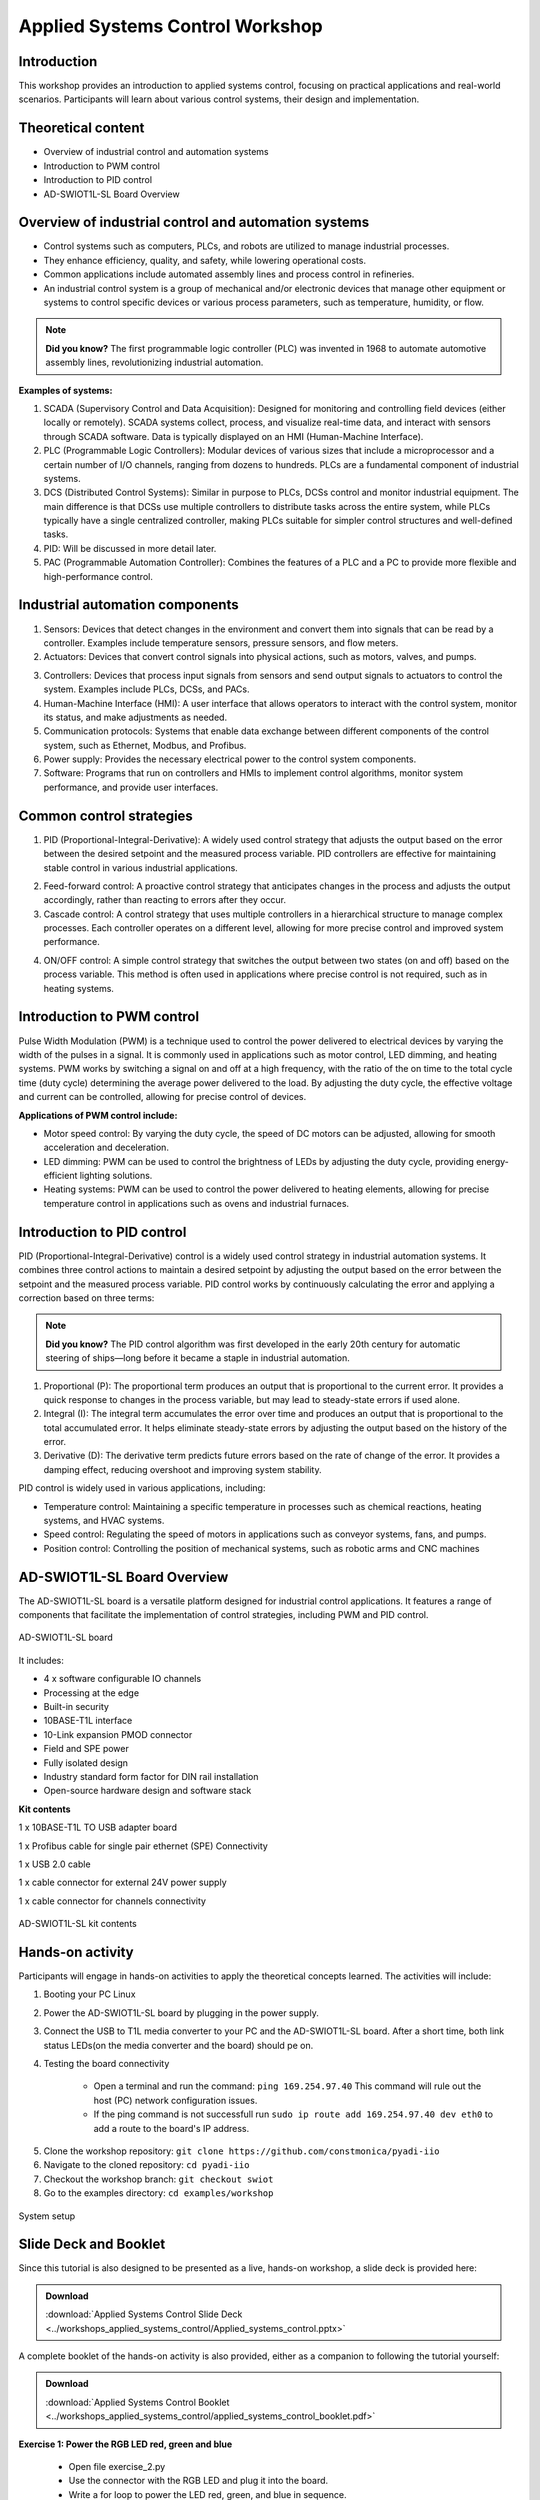 Applied Systems Control Workshop
===============================================================================

Introduction
~~~~~~~~~~~~
This workshop provides an introduction to applied systems control, focusing on practical applications and real-world scenarios. Participants will learn about various control systems, their design and implementation.

Theoretical content
~~~~~~~~~~~~~~~~~~~
- Overview of industrial control and automation systems
- Introduction to PWM control
- Introduction to PID control
- AD-SWIOT1L-SL Board Overview

.. image:: industrial.png
    :width: 500
    :align: right

Overview of industrial control and automation systems
~~~~~~~~~~~~~~~~~~~~~~~~~~~~~~~~~~~~~~~~~~~~~~~~~~~~~


- Control systems such as computers, PLCs, and robots are utilized to manage industrial processes.

- They enhance efficiency, quality, and safety, while lowering operational costs.

- Common applications include automated assembly lines and process control in refineries.

- An industrial control system is a group of mechanical and/or electronic devices that manage other equipment or systems to control specific devices or various process parameters, such as temperature, humidity, or flow.

.. note::

    **Did you know?** The first programmable logic controller (PLC) was invented in 1968 to automate automotive assembly lines, revolutionizing industrial automation.

**Examples of systems:**

1. SCADA (Supervisory Control and Data Acquisition): Designed for monitoring and controlling field devices (either locally or remotely). SCADA systems collect, process, and visualize real-time data, and interact with sensors through SCADA software. Data is typically displayed on an HMI (Human-Machine Interface).

2. PLC (Programmable Logic Controllers): Modular devices of various sizes that include a microprocessor and a certain number of I/O channels, ranging from dozens to hundreds. PLCs are a fundamental component of industrial systems.

3. DCS (Distributed Control Systems): Similar in purpose to PLCs, DCSs control and monitor industrial equipment. The main difference is that DCSs use multiple controllers to distribute tasks across the entire system, while PLCs typically have a single centralized controller, making PLCs suitable for simpler control structures and well-defined tasks.

4. PID: Will be discussed in more detail later.

5. PAC (Programmable Automation Controller): Combines the features of a PLC and a PC to provide more flexible and high-performance control.


.. grid::
    :widths: 50% 50%

    .. image:: 1.jpg
        :width: 300
    
    .. image:: 2.png
        :width: 350


Industrial automation components
~~~~~~~~~~~~~~~~~~~~~~~~~~~~~~~~

1. Sensors: Devices that detect changes in the environment and convert them into signals that can be read by a controller. Examples include temperature sensors, pressure sensors, and flow meters.

2. Actuators: Devices that convert control signals into physical actions, such as motors, valves, and pumps.

.. grid::
    :widths: 50% 50%

    .. image:: sensors.jpg
        :width: 300
    
    .. image:: actuators.png
        :width: 400

3. Controllers: Devices that process input signals from sensors and send output signals to actuators to control the system. Examples include PLCs, DCSs, and PACs.

4. Human-Machine Interface (HMI): A user interface that allows operators to interact with the control system, monitor its status, and make adjustments as needed.

5. Communication protocols: Systems that enable data exchange between different components of the control system, such as Ethernet, Modbus, and Profibus.

6. Power supply: Provides the necessary electrical power to the control system components.

7. Software: Programs that run on controllers and HMIs to implement control algorithms, monitor system performance, and provide user interfaces.

.. grid::
    :widths: 50% 50%

    .. image:: hmi.jpg
        :width: 300
    
    .. image:: plc.png
        :width: 250

Common control strategies
~~~~~~~~~~~~~~~~~~~~~~~~~~~~~~~

1. PID (Proportional-Integral-Derivative): A widely used control strategy that adjusts the output based on the error between the desired setpoint and the measured process variable. PID controllers are effective for maintaining stable control in various industrial applications.

.. image:: pid.png
    :width: 450
    :align: center

2. Feed-forward control: A proactive control strategy that anticipates changes in the process and adjusts the output accordingly, rather than reacting to errors after they occur.

3. Cascade control: A control strategy that uses multiple controllers in a hierarchical structure to manage complex processes. Each controller operates on a different level, allowing for more precise control and improved system performance.

.. image:: on_off.png
    :width: 300
    :align: right

4. ON/OFF control: A simple control strategy that switches the output between two states (on and off) based on the process variable. This method is often used in applications where precise control is not required, such as in heating systems.

**Introduction to PWM control**
~~~~~~~~~~~~~~~~~~~~~~~~~~~~~~~~~~~~~~~~~~~~~~

.. image:: pwm.png
    :width: 500
    :align: right

Pulse Width Modulation (PWM) is a technique used to control the power delivered to electrical devices by varying the width of the pulses in a signal. It is commonly used in applications such as motor control, LED dimming, and heating systems.
PWM works by switching a signal on and off at a high frequency, with the ratio of the on time to the total cycle time (duty cycle) determining the average power delivered to the load. By adjusting the duty cycle, the effective voltage and current can be controlled, allowing for precise control of devices.

**Applications of PWM control include:**

- Motor speed control: By varying the duty cycle, the speed of DC motors can be adjusted, allowing for smooth acceleration and deceleration.

- LED dimming: PWM can be used to control the brightness of LEDs by adjusting the duty cycle, providing energy-efficient lighting solutions.

- Heating systems: PWM can be used to control the power delivered to heating elements, allowing for precise temperature control in applications such as ovens and industrial furnaces.

.. image:: pwm_2.png
    :width: 500
    :align: center

Introduction to PID control
~~~~~~~~~~~~~~~~~~~~~~~~~~~~~~~~~~~~~~~~~~~~~~

PID (Proportional-Integral-Derivative) control is a widely used control strategy in industrial automation systems. It combines three control actions to maintain a desired setpoint by adjusting the output based on the error between the setpoint and the measured process variable.
PID control works by continuously calculating the error and applying a correction based on three terms:

.. image:: pid_1.png
    :width: 500
    :align: center

.. note::

    **Did you know?** The PID control algorithm was first developed in the early 20th century for automatic steering of ships—long before it became a staple in industrial automation.

1. Proportional (P): The proportional term produces an output that is proportional to the current error. It provides a quick response to changes in the process variable, but may lead to steady-state errors if used alone.

2. Integral (I): The integral term accumulates the error over time and produces an output that is proportional to the total accumulated error. It helps eliminate steady-state errors by adjusting the output based on the history of the error.

3. Derivative (D): The derivative term predicts future errors based on the rate of change of the error. It provides a damping effect, reducing overshoot and improving system stability.

PID control is widely used in various applications, including:

- Temperature control: Maintaining a specific temperature in processes such as chemical reactions, heating systems, and HVAC systems.

- Speed control: Regulating the speed of motors in applications such as conveyor systems, fans, and pumps.

- Position control: Controlling the position of mechanical systems, such as robotic arms and CNC machines

.. image:: pid_2.jpg
    :width: 550
    :align: center


AD-SWIOT1L-SL Board Overview
~~~~~~~~~~~~~~~~~~~~~~~~~~~~~~~~~~~~~~~~~~~~~~
The AD-SWIOT1L-SL board is a versatile platform designed for industrial control applications. It features a range of components that facilitate the implementation of control strategies, including PWM and PID control.

.. figure:: swiot.jpg
    :alt: AD-SWIOT1L-SL board
    :width: 400
    :align: center
    
    AD-SWIOT1L-SL board

It includes:

- 4 x software configurable IO channels

- Processing at the edge

- Built-in security

- 10BASE-T1L interface

- 10-Link expansion PMOD connector

- Field and SPE power

- Fully isolated design

- Industry standard form factor for DIN rail installation

- Open-source hardware design and software stack


.. grid::
    :widths: 50% 50%

    .. figure:: block_diagram.png
        :alt: AD-SWIOT1L-SL block diagram
        :width: 500

        AD-SWIOT1L-SL Block Diagram

    .. figure:: board_design.png
        :alt: AD-SWIOT1L-SL board design
        :width: 500

        AD-SWIOT1L-SL Board Design


**Kit contents**


1 x 10BASE-T1L TO USB adapter board

1 x Profibus cable for single pair ethernet (SPE) Connectivity

1 x USB 2.0 cable

1 x cable connector for external 24V power supply

1 x cable connector for channels connectivity

.. figure:: kit.png
    :alt: AD-SWIOT1L-SL kit contents
    :width: 500
    :align: center

    AD-SWIOT1L-SL kit contents

Hands-on activity
~~~~~~~~~~~~~~~~~~~~~

Participants will engage in hands-on activities to apply the theoretical concepts learned. The activities will include:

1. Booting your PC Linux

2. Power the AD-SWIOT1L-SL board by plugging in the power supply.

3. Connect the USB to T1L media converter to your PC and the AD-SWIOT1L-SL board. After a short time, both link status LEDs(on the media converter and the board) should pe on.

4. Testing the board connectivity

    - Open a terminal and run the command: ``ping 169.254.97.40`` This command will rule out the host (PC) network configuration issues.

    - If the ping command is not successfull run ``sudo ip route add 169.254.97.40 dev eth0`` to add a route to the board's IP address.


.. image:: ping.png
    :alt: Ping command output
    :width: 500
    :align: center

5. Clone the workshop repository: ``git clone https://github.com/constmonica/pyadi-iio``

6. Navigate to the cloned repository: ``cd pyadi-iio``

7. Checkout the workshop branch: ``git checkout swiot``

8. Go to the examples directory: ``cd examples/workshop``

.. image:: code1.jpg
    :alt: Channel configuration code
    :width: 600
    :align: center


.. figure:: system.jpg
    :alt: System setup
    :width: 600
    :align: center

    System setup


Slide Deck and Booklet
~~~~~~~~~~~~~~~~~~~~~~

Since this tutorial is also designed to be presented as a live, hands-on
workshop, a slide deck is provided here:

.. ADMONITION:: Download

   :download:`Applied Systems Control Slide Deck <../workshops_applied_systems_control/Applied_systems_control.pptx>`

A complete booklet of the hands-on activity is also provided, either as a companion to
following the tutorial yourself:

.. ADMONITION:: Download

  :download:`Applied Systems Control Booklet <../workshops_applied_systems_control/applied_systems_control_booklet.pdf>`

**Exercise 1: Power the RGB LED red, green and blue**

    - Open file exercise_2.py

    - Use the connector with the RGB LED and plug it into the board.

    - Write a for loop to power the LED red, green, and blue in sequence.

    - Run your code and observe the colors change ``python3 exercise_2.py`` 

**Exercise 2: Adjust the brightness of an LED using a potentiometer**

    - Use the connector with a potentiometer and LED and plug it into the board.

    - Open file exercise_3.py

    - Assign the value of the potentiometer to the adc channel 

    - Run your code.The LED brightness change as you adjust the potentiometer. ``python3 exercise_3.py``

**Exercise 3: PID control loop of temperature using a PWM-controlled fan**

    - Use the connector with a fan and plug it into the board.

    - Run the pid_control.py script and see how the pwm singla and speed adjust based on temperature. ``python3 pid_control.py``

    - Make the pwm_output variable an input from the user and see how the duty cycle affects fan speed.


Workshop Takeaways
~~~~~~~~~~~~~~~~~~

    - Gained practical experience with industrial control systems and their components.
    - Learned the fundamentals of PWM and PID control strategies and their real-world applications.
    - Explored the AD-SWIOT1L-SL board and its capabilities for industrial automation.
    - Developed hands-on skills in configuring hardware and running control algorithms.
    - Understood the importance of sensors, actuators, controllers, and communication protocols in automation.
    - Enhanced understanding of how modern industrial systems are designed, monitored, and controlled.
    - Practiced troubleshooting connectivity and implementing control logic in Python.